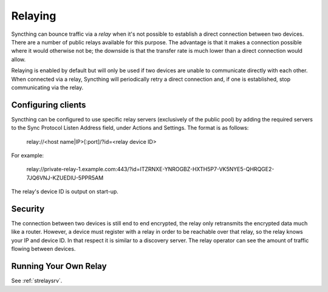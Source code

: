 .. _relaying:

Relaying
========

.. versionadded:: 0.12.0

Syncthing can bounce traffic via a *relay* when it's not possible to establish
a direct connection between two devices. There are a number of public relays
available for this purpose. The advantage is that it makes a connection
possible where it would otherwise not be; the downside is that the transfer rate
is much lower than a direct connection would allow.

Relaying is enabled by default but will only be used if two devices are unable
to communicate directly with each other. When connected via a relay, Syncthing
will periodically retry a direct connection and, if one is established, stop
communicating via the relay.

Configuring clients
-------------------

Syncthing can be configured to use specific relay servers (exclusively of the public pool) by adding the required servers to the Sync Protocol Listen Address field, under Actions and Settings. The format is as follows:

  relay://<host name|IP>[:port]/?id=<relay device ID>

For example:

  relay://private-relay-1.example.com:443/?id=ITZRNXE-YNROGBZ-HXTH5P7-VK5NYE5-QHRQGE2-7JQ6VNJ-KZUEDIU-5PPR5AM
The relay's device ID is output on start-up.

Security
--------

The connection between two devices is still end to end encrypted, the relay
only retransmits the encrypted data much like a router. However, a device must
register with a relay in order to be reachable over that relay, so the relay
knows your IP and device ID. In that respect it is similar to a discovery
server. The relay operator can see the amount of traffic flowing between
devices.

Running Your Own Relay
----------------------

See :ref:`strelaysrv`.
